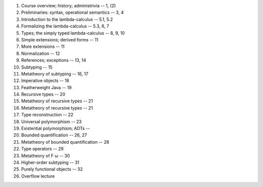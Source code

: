 1. Course overview; history; administrivia  -- 1, (2)
2. Preliminaries: syntax, operational semantics -- 3, 4
3. Introduction to the lambda-calculus -- 5.1, 5.2
4. Formalizing the lambda-calculus -- 5.3, 6, 7
5. Types; the simply typed lambda-calculus -- 8, 9, 10
6. Simple extensions; derived forms -- 11
7. More extensions -- 11
8. Normalization -- 12
9. References; exceptions -- 13, 14
10. Subtyping -- 15
11. Metatheory of subtyping -- 16, 17
12. Imperative objects -- 18
13. Featherweight Java -- 19
14. Recursive types -- 20
15. Metatheory of recursive types -- 21
16. Metatheory of recursive types -- 21
17. Type reconstruction -- 22
18. Universal polymorphism -- 23
19. Existential polymorphism; ADTs --
20. Bounded quantification -- 26, 27
21. Metatheory of bounded quantification -- 28
22. Type operators -- 29
23. Metatheory of F ω -- 30
24. Higher-order subtyping -- 31
25. Purely functional objects -- 32
26. Overflow lecture

